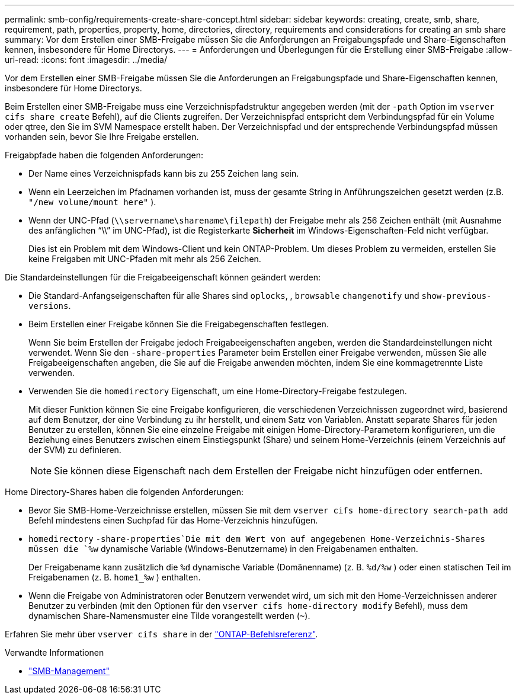 ---
permalink: smb-config/requirements-create-share-concept.html 
sidebar: sidebar 
keywords: creating, create, smb, share, requirement, path, properties, property, home, directories, directory, requirements and considerations for creating an smb share 
summary: Vor dem Erstellen einer SMB-Freigabe müssen Sie die Anforderungen an Freigabungspfade und Share-Eigenschaften kennen, insbesondere für Home Directorys. 
---
= Anforderungen und Überlegungen für die Erstellung einer SMB-Freigabe
:allow-uri-read: 
:icons: font
:imagesdir: ../media/


[role="lead"]
Vor dem Erstellen einer SMB-Freigabe müssen Sie die Anforderungen an Freigabungspfade und Share-Eigenschaften kennen, insbesondere für Home Directorys.

Beim Erstellen einer SMB-Freigabe muss eine Verzeichnispfadstruktur angegeben werden (mit der `-path` Option im `vserver cifs share create` Befehl), auf die Clients zugreifen. Der Verzeichnispfad entspricht dem Verbindungspfad für ein Volume oder qtree, den Sie im SVM Namespace erstellt haben. Der Verzeichnispfad und der entsprechende Verbindungspfad müssen vorhanden sein, bevor Sie Ihre Freigabe erstellen.

Freigabpfade haben die folgenden Anforderungen:

* Der Name eines Verzeichnispfads kann bis zu 255 Zeichen lang sein.
* Wenn ein Leerzeichen im Pfadnamen vorhanden ist, muss der gesamte String in Anführungszeichen gesetzt werden (z.B. `"/new volume/mount here"` ).
* Wenn der UNC-Pfad (`\\servername\sharename\filepath`) der Freigabe mehr als 256 Zeichen enthält (mit Ausnahme des anfänglichen "`\\`" im UNC-Pfad), ist die Registerkarte *Sicherheit* im Windows-Eigenschaften-Feld nicht verfügbar.
+
Dies ist ein Problem mit dem Windows-Client und kein ONTAP-Problem. Um dieses Problem zu vermeiden, erstellen Sie keine Freigaben mit UNC-Pfaden mit mehr als 256 Zeichen.



Die Standardeinstellungen für die Freigabeeigenschaft können geändert werden:

* Die Standard-Anfangseigenschaften für alle Shares sind `oplocks`, , `browsable` `changenotify` und `show-previous-versions`.
* Beim Erstellen einer Freigabe können Sie die Freigabegenschaften festlegen.
+
Wenn Sie beim Erstellen der Freigabe jedoch Freigabeeigenschaften angeben, werden die Standardeinstellungen nicht verwendet. Wenn Sie den `-share-properties` Parameter beim Erstellen einer Freigabe verwenden, müssen Sie alle Freigabeeigenschaften angeben, die Sie auf die Freigabe anwenden möchten, indem Sie eine kommagetrennte Liste verwenden.

* Verwenden Sie die `homedirectory` Eigenschaft, um eine Home-Directory-Freigabe festzulegen.
+
Mit dieser Funktion können Sie eine Freigabe konfigurieren, die verschiedenen Verzeichnissen zugeordnet wird, basierend auf dem Benutzer, der eine Verbindung zu ihr herstellt, und einem Satz von Variablen. Anstatt separate Shares für jeden Benutzer zu erstellen, können Sie eine einzelne Freigabe mit einigen Home-Directory-Parametern konfigurieren, um die Beziehung eines Benutzers zwischen einem Einstiegspunkt (Share) und seinem Home-Verzeichnis (einem Verzeichnis auf der SVM) zu definieren.

+
[NOTE]
====
Sie können diese Eigenschaft nach dem Erstellen der Freigabe nicht hinzufügen oder entfernen.

====


Home Directory-Shares haben die folgenden Anforderungen:

* Bevor Sie SMB-Home-Verzeichnisse erstellen, müssen Sie mit dem `vserver cifs home-directory search-path add` Befehl mindestens einen Suchpfad für das Home-Verzeichnis hinzufügen.
*  `homedirectory` `-share-properties`Die mit dem Wert von auf angegebenen Home-Verzeichnis-Shares müssen die `%w` dynamische Variable (Windows-Benutzername) in den Freigabenamen enthalten.
+
Der Freigabename kann zusätzlich die `%d` dynamische Variable (Domänenname) (z. B. `%d/%w` ) oder einen statischen Teil im Freigabenamen (z. B. `home1_%w` ) enthalten.

* Wenn die Freigabe von Administratoren oder Benutzern verwendet wird, um sich mit den Home-Verzeichnissen anderer Benutzer zu verbinden (mit den Optionen für den `vserver cifs home-directory modify` Befehl), muss dem dynamischen Share-Namensmuster eine Tilde vorangestellt werden (`~`).


Erfahren Sie mehr über `vserver cifs share` in der link:https://docs.netapp.com/us-en/ontap-cli/search.html?q=vserver+cifs+share["ONTAP-Befehlsreferenz"^].

.Verwandte Informationen
* link:../smb-admin/index.html["SMB-Management"]

